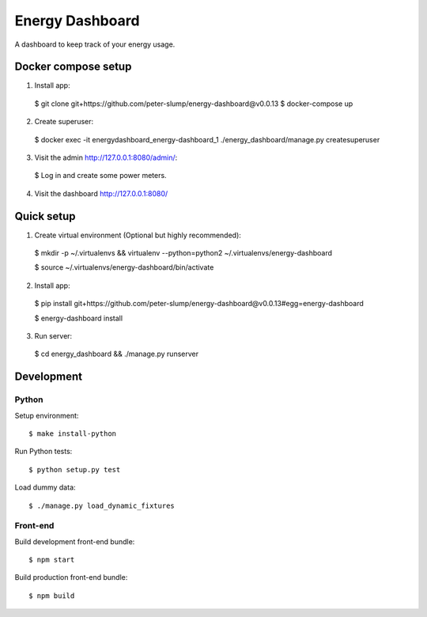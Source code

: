 ================
Energy Dashboard
================

A dashboard to keep track of your energy usage.

.. image:: screenshot.png


Docker compose setup
====================

1. Install app::

  $ git clone git+https://github.com/peter-slump/energy-dashboard@v0.0.13
  $ docker-compose up

2. Create superuser::

  $ docker exec -it energydashboard_energy-dashboard_1 ./energy_dashboard/manage.py createsuperuser

3. Visit the admin http://127.0.0.1:8080/admin/::

  $ Log in and create some power meters.

4. Visit the dashboard http://127.0.0.1:8080/


Quick setup
===========

1. Create virtual environment (Optional but highly recommended)::

  $ mkdir -p ~/.virtualenvs && virtualenv --python=python2 ~/.virtualenvs/energy-dashboard

  $ source ~/.virtualenvs/energy-dashboard/bin/activate

2. Install app::

  $ pip install git+https://github.com/peter-slump/energy-dashboard@v0.0.13#egg=energy-dashboard

  $ energy-dashboard install

3. Run server::

  $ cd energy_dashboard && ./manage.py runserver

Development
===========

Python
------

Setup environment::

  $ make install-python

Run Python tests::

  $ python setup.py test

Load dummy data::

    $ ./manage.py load_dynamic_fixtures

Front-end
---------

Build development front-end bundle::

  $ npm start

Build production front-end bundle::

  $ npm build
